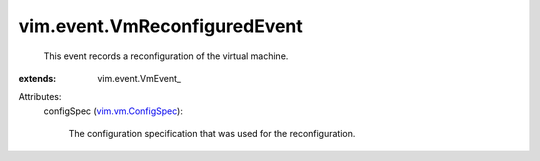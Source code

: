 
vim.event.VmReconfiguredEvent
=============================
  This event records a reconfiguration of the virtual machine.
:extends: vim.event.VmEvent_

Attributes:
    configSpec (`vim.vm.ConfigSpec <vim/vm/ConfigSpec.rst>`_):

       The configuration specification that was used for the reconfiguration.
